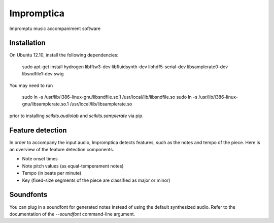 Impromptica
===========

Impromptu music accompaniment software

Installation
------------

On Ubuntu 12.10, install the following dependencies:

    sudo apt-get install hydrogen libfftw3-dev libfluidsynth-dev libhdf5-serial-dev libsamplerate0-dev libsndfile1-dev swig

You may need to run

    sudo ln -s /usr/lib/i386-linux-gnu/libsndfile.so.1 /usr/local/lib/libsndfile.so
    sudo ln -s /usr/lib/i386-linux-gnu/libsamplerate.so.1 /usr/local/lib/libsamplerate.so

prior to installing `scikits.audiolab` and `scikits.samplerate` via pip.

Feature detection
-----------------

In order to accompany the input audio, Impromptica detects features, such as the notes and tempo of the piece. Here is an overview of the feature detection components.

* Note onset times
* Note pitch values (as equal-temperament notes)
* Tempo (in beats per minute)
* Key (fixed-size segments of the piece are classified as major or minor)

Soundfonts
----------

You can plug in a soundfont for generated notes instead of using the default synthesized audio. Refer to the documentation of the `--soundfont` command-line argument.
